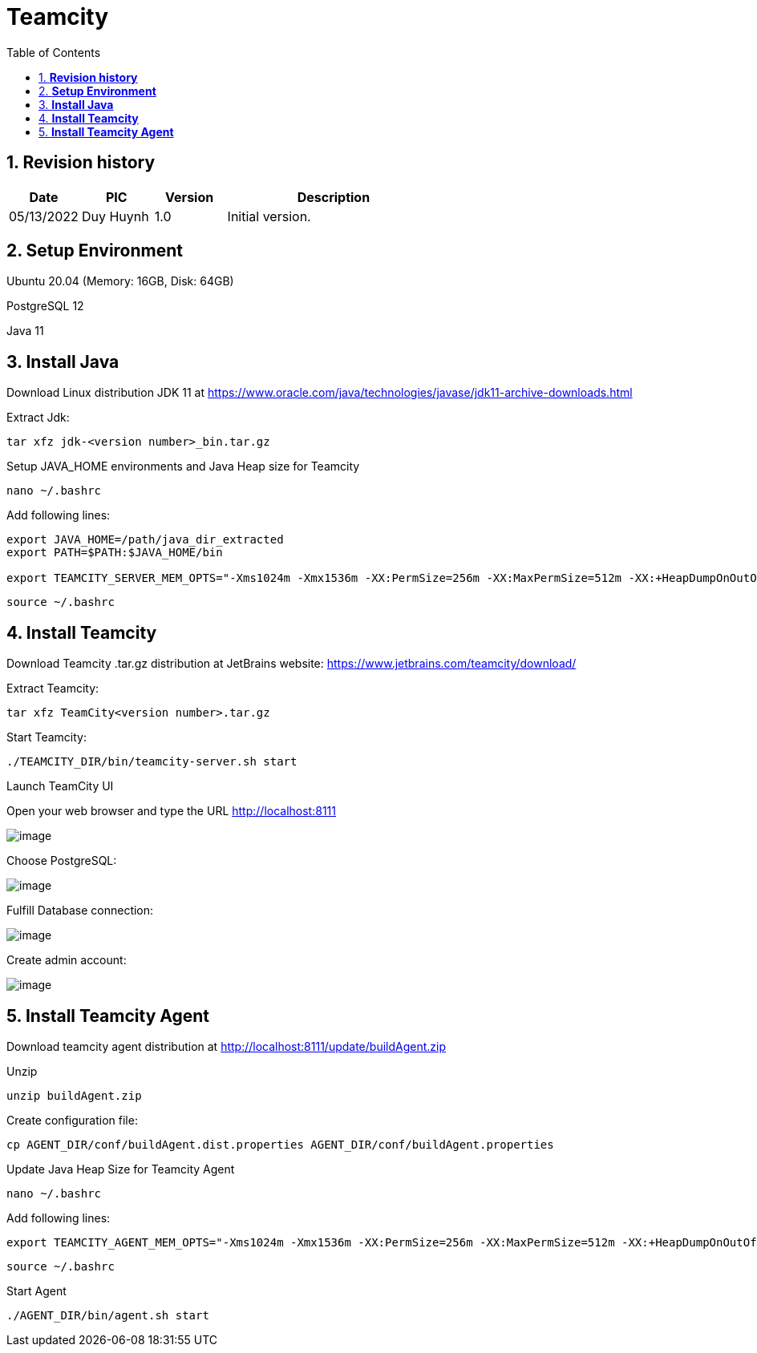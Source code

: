 :sectnumlevels: 5
:toclevels: 5
:sectnums:
:source-highlighter: coderay

= *Teamcity*
:toc: left

== *Revision history*

[cols="1,1,1,3",options="header"]
|===
|*Date*
|*PIC*
|*Version*
|*Description*

|05/13/2022
|Duy Huynh
|1.0
|Initial version.

|===

== *Setup Environment*

Ubuntu 20.04 (Memory: 16GB, Disk: 64GB)

PostgreSQL 12

Java 11

== *Install Java*
Download Linux distribution JDK 11 at https://www.oracle.com/java/technologies/javase/jdk11-archive-downloads.html

Extract Jdk:
[source,text]
----
tar xfz jdk-<version number>_bin.tar.gz
----
Setup JAVA_HOME environments and Java Heap size for Teamcity
[source,text]
----
nano ~/.bashrc
----
Add following lines:
[source,text]
----
export JAVA_HOME=/path/java_dir_extracted
export PATH=$PATH:$JAVA_HOME/bin

export TEAMCITY_SERVER_MEM_OPTS="-Xms1024m -Xmx1536m -XX:PermSize=256m -XX:MaxPermSize=512m -XX:+HeapDumpOnOutOfMemoryError"
----
[source,text]
----
source ~/.bashrc
----

== *Install Teamcity*

Download Teamcity .tar.gz distribution at JetBrains website: https://www.jetbrains.com/teamcity/download/

Extract Teamcity:
[source,text]
----
tar xfz TeamCity<version number>.tar.gz
----

Start Teamcity:
[source,text]
----
./TEAMCITY_DIR/bin/teamcity-server.sh start
----

Launch TeamCity UI

Open your web browser and type the URL http://localhost:8111

:imagesdir: ../../../assets/images
image::app/teamcity1.jpg[image]

Choose PostgreSQL:

:imagesdir: ../../../assets/images
image::app/teamcity2.jpg[image]

Fulfill Database connection:

:imagesdir: ../../../assets/images
image::app/teamcity3.jpg[image]

Create admin account:

:imagesdir: ../../../assets/images
image::app/teamcity4.jpg[image]

== *Install Teamcity Agent*
Download teamcity agent distribution at
http://localhost:8111/update/buildAgent.zip

Unzip
[source,text]
----
unzip buildAgent.zip
----

Create configuration file:
[source,text]
----
cp AGENT_DIR/conf/buildAgent.dist.properties AGENT_DIR/conf/buildAgent.properties
----

Update Java Heap Size for Teamcity Agent
[source,text]
----
nano ~/.bashrc
----
Add following lines:
[source,text]
----
export TEAMCITY_AGENT_MEM_OPTS="-Xms1024m -Xmx1536m -XX:PermSize=256m -XX:MaxPermSize=512m -XX:+HeapDumpOnOutOfMemoryError"
----
[source,text]
----
source ~/.bashrc
----

Start Agent
[source,text]
----
./AGENT_DIR/bin/agent.sh start
----



